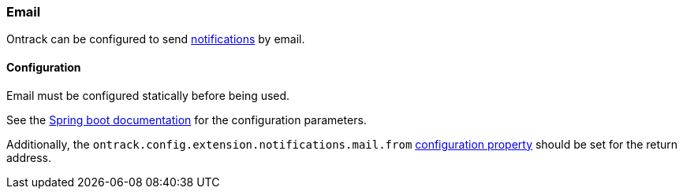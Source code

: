 [[email]]
=== Email

Ontrack can be configured to send <<notifications,notifications>> by email.

[[email-configuration]]
==== Configuration

Email must be configured statically before being used.

See the https://docs.spring.io/spring-boot/docs/current/reference/html/io.html#io.email[Spring boot documentation] for the configuration parameters.

Additionally, the `ontrack.config.extension.notifications.mail.from` <<configuration-properties,configuration property>> should be set for the return address.


